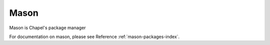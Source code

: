 .. _readme-mason:

=====
Mason
=====

Mason is Chapel's package manager

For documentation on mason, please see Reference :ref:`mason-packages-index`.
